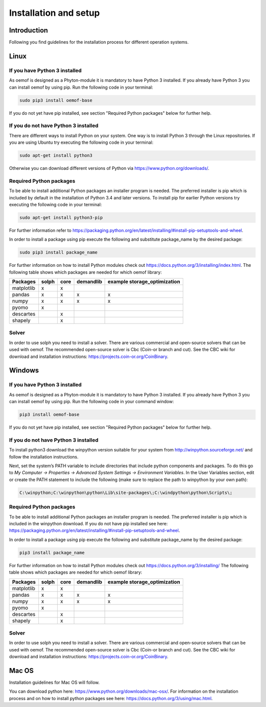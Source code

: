 ######################
Installation and setup
######################


Introduction
============
Following you find guidelines for the installation process for different operation systems. 

Linux
======

If you have Python 3 installed
---------------------------------

As oemof is designed as a Phyton-module it is mandatory to have Python 3 installed. If you already have Python 3 you can install oemof by using pip. Run the following code in your terminal:

.. code:: console

  sudo pip3 install oemof-base

If you do not yet have pip installed, see section "Required Python packages" below for further help.

If you do not have Python 3 installed
---------------------------------------

There are different ways to install Python on your system. 
One way is to install Python 3 through the Linux repositories. If you are using Ubuntu try executing the following code in your terminal: 

.. code:: console

  sudo apt-get install python3


Otherwise you can download different versions of Python via https://www.python.org/downloads/.


Required Python packages
-------------------------

To be able to install additional Python packages an installer program is needed. The preferred installer is pip which is included by default in the installation of Python 3.4 and later versions.
To install pip for earlier Python versions try executing the following code in your terminal: 

.. code:: console

  sudo apt-get install python3-pip

For further information refer to https://packaging.python.org/en/latest/installing/#install-pip-setuptools-and-wheel.

In order to install a package using pip execute the following and substitute package_name by the desired package:

.. code:: console

  sudo pip3 install package_name

For further information on how to install Python modules check out https://docs.python.org/3/installing/index.html.
The following table shows which packages are needed for which oemof library: 


+------------+------------+-----------+-----------+--------------------------------+
| Packages   | solph      | core      |demandlib  |example storage_optimization    |
+============+============+===========+===========+================================+
| matplotlib |     x      |     x     |           |                                |
+------------+------------+-----------+-----------+--------------------------------+
| pandas     |     x      |     x     |     x     |     x                          | 
+------------+------------+-----------+-----------+--------------------------------+
| numpy      |     x      |     x     |     x     |     x                          |
+------------+------------+-----------+-----------+--------------------------------+
| pyomo      |     x      |           |           |                                |
+------------+------------+-----------+-----------+--------------------------------+
| descartes  |            |     x     |           |                                |
+------------+------------+-----------+-----------+--------------------------------+
| shapely    |            |     x     |           |                                |
+------------+------------+-----------+-----------+--------------------------------+

 

Solver
-------

In order to use solph you need to install a solver. There are various commercial and open-source solvers that can be used with oemof. 
The recommended open-source solver is Cbc (Coin-or branch and cut). 
See the CBC wiki for download and installation instructions: https://projects.coin-or.org/CoinBinary.


Windows
========

If you have Python 3 installed
--------------------------------

As oemof is designed as a Phyton-module it is mandatory to have Python 3 installed. If you already have Python 3 you can install oemof by using pip. Run the following code in your command window:

.. code:: console

  pip3 install oemof-base

If you do not yet have pip installed, see section "Required Python packages" below for further help.

If you do not have Python 3 installed
---------------------------------------

To install python3 download the winpython version suitable for your system from http://winpython.sourceforge.net/ and follow the installation instructions.

Next, set the system’s PATH variable to include directories that include python components and packages. To do this go to *My Computer -> Properties -> Advanced System Settings -> Environment Variables*. In the User Variables section, edit or create the PATH statement to include the following (make sure to replace the path to winpython by your own path): 

.. code:: console

  C:\winpython;C:\winpython\python\Lib\site-packages\;C:\windpython\python\Scripts\; 



Required Python packages
--------------------------

To be able to install additional Python packages an installer program is needed. The preferred installer is pip which is included in the winpython download. 
If you do not have pip installed see here: https://packaging.python.org/en/latest/installing/#install-pip-setuptools-and-wheel.

In order to install a package using pip execute the following and substitute package_name by the desired package:

.. code:: console

  pip3 install package_name

For further information on how to install Python modules check out https://docs.python.org/3/installing/
The following table shows which packages are needed for which oemof library: 


+------------+------------+-----------+-----------+--------------------------------+
| Packages   | solph      | core      |demandlib  |example storage_optimization    |
+============+============+===========+===========+================================+
| matplotlib |     x      |     x     |           |                                |
+------------+------------+-----------+-----------+--------------------------------+
| pandas     |     x      |     x     |     x     |     x                          | 
+------------+------------+-----------+-----------+--------------------------------+
| numpy      |     x      |     x     |     x     |     x                          |
+------------+------------+-----------+-----------+--------------------------------+
| pyomo      |     x      |           |           |                                |
+------------+------------+-----------+-----------+--------------------------------+
| descartes  |            |     x     |           |                                |
+------------+------------+-----------+-----------+--------------------------------+
| shapely    |            |     x     |           |                                |
+------------+------------+-----------+-----------+--------------------------------+

 
Solver
-------

In order to use solph you need to install a solver. There are various commercial and open-source solvers that can be used with oemof. 
The recommended open-source solver is Cbc (Coin-or branch and cut). 
See the CBC wiki for download and installation instructions: https://projects.coin-or.org/CoinBinary.

Mac OS
=======

Installation guidelines for Mac OS will follow. 

You can download python here: https://www.python.org/downloads/mac-osx/. For information on the installation process and on how to install python packages see here: https://docs.python.org/3/using/mac.html.


